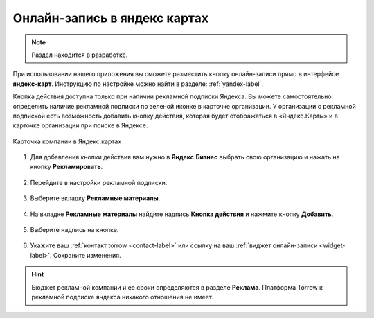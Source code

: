 .. _yandex-label:

============================
Онлайн-запись в яндекс картах
============================

.. note:: Раздел находится в разработке.

При использовании нашего приложения вы сможете разместить кнопку онлайн-записи прямо в интерфейсе **яндекс-карт**. Инструкцию по настройке можно найти в разделе: :ref:`yandex-label`.

Кнопка действия доступна только при наличии рекламной подписки Яндекса. Вы можете самостоятельно определить наличие рекламной подписки по зеленой иконке в карточке организации. У организации с рекламной подпиской есть возможность добавить кнопку действия, которая будет отображаться в «Яндекс.Карты» и в карточке организации при поиске в Яндексе.

.. figure:: media/yandex/yandex.jpg
    :scale: 90 %
    :alt: alternative text
    :align: center
    
    Карточка компании в Яндекс.картах

1. Для добавления кнопки действия вам нужно в **Яндекс.Бизнес** выбрать свою организацию и нажать на кнопку **Рекламировать**.

.. figure:: media/yandex/yandex1.png
    :scale: 70 %
    :alt: alternative text
    :align: center

2. Перейдите в настройки рекламной подписки.

.. figure:: media/yandex/yandex2.png
    :scale: 45 %
    :alt: alternative text
    :align: center

3. Выберите вкладку **Рекламные материалы**.

.. figure:: media/yandex/yandex3.png
    :scale: 45 %
    :alt: alternative text
    :align: center

4. На вкладке **Рекламные материалы** найдите надпись **Кнопка действия** и нажмите кнопку **Добавить**.

.. figure:: media/yandex/yandex4.png
    :scale: 60 %
    :alt: alternative text
    :align: center

5. Выберите надпись на кнопке.

.. figure:: media/yandex/yandex5.png
    :scale: 45 %
    :alt: alternative text
    :align: center

6. Укажите ваш :ref:`контакт torrow <contact-label>` или ссылку на ваш :ref:`виджет онлайн-записи <widget-label>`. Сохраните изменения.

.. figure:: media/yandex/yandex6.png
    :scale: 70 %
    :alt: alternative text
    :align: center

.. hint:: Бюджет рекламной компании и ее сроки определяются в разделе **Реклама**. Платформа Torrow к рекламной подписке яндекса никакого отношения не имеет.
